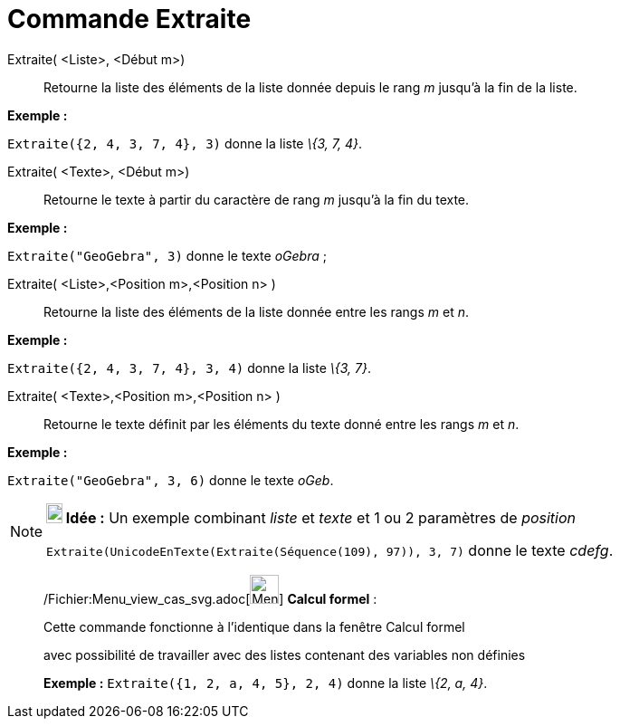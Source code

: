 = Commande Extraite
:page-en: commands/Take_Command
ifdef::env-github[:imagesdir: /fr/modules/ROOT/assets/images]

Extraite( <Liste>, <Début m>)::
  Retourne la liste des éléments de la liste donnée depuis le rang _m_ jusqu'à la fin de la liste.

[EXAMPLE]
====

*Exemple :*

`++Extraite({2, 4, 3, 7, 4}, 3)++` donne la liste _\{3, 7, 4}_.

====

Extraite( <Texte>, <Début m>)::
  Retourne le texte à partir du caractère de rang _m_ jusqu'à la fin du texte.

[EXAMPLE]
====

*Exemple :*

`++Extraite("GeoGebra", 3)++` donne le texte _oGebra_ ;

====

Extraite( <Liste>,<Position m>,<Position n> )::
  Retourne la liste des éléments de la liste donnée entre les rangs _m_ et _n_.

[EXAMPLE]
====

*Exemple :*

`++Extraite({2, 4, 3, 7, 4}, 3, 4)++` donne la liste _\{3, 7}_.

====

Extraite( <Texte>,<Position m>,<Position n> )::
  Retourne le texte définit par les éléments du texte donné entre les rangs _m_ et _n_.

[EXAMPLE]
====

*Exemple :*

`++Extraite("GeoGebra", 3, 6)++` donne le texte _oGeb_.

====

[NOTE]
====

*image:18px-Bulbgraph.png[Note,title="Note",width=18,height=22] Idée :* Un exemple combinant _liste_ et _texte_ et 1 ou
2 paramètres de _position_

`++Extraite(UnicodeEnTexte(Extraite(Séquence(109), 97)), 3, 7)++` donne le texte _cdefg_.

====

____________________________________________________________

/Fichier:Menu_view_cas_svg.adoc[image:32px-Menu_view_cas.svg.png[Menu view cas.svg,width=32,height=32]] *Calcul
formel* :

Cette commande fonctionne à l'identique dans la fenêtre Calcul formel

avec possibilité de travailler avec des listes contenant des variables non définies

[EXAMPLE]
====

*Exemple :* `++Extraite({1, 2, a, 4, 5}, 2, 4)++` donne la liste _\{2, a, 4}_.

====
